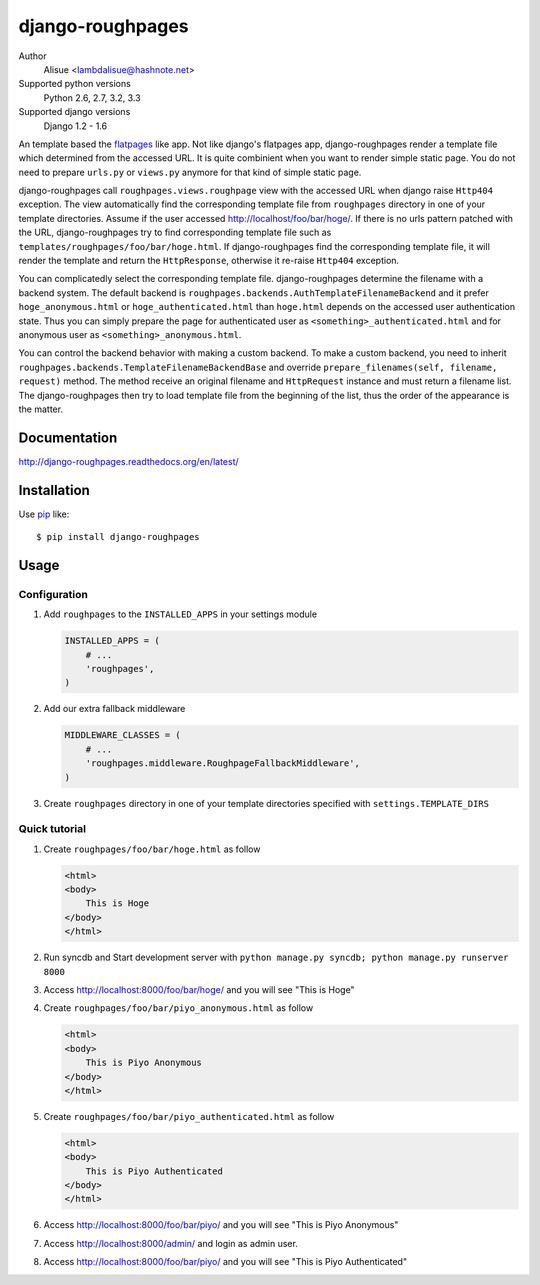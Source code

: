 django-roughpages
==========================
.. image:: https://secure.travis-ci.org/lambdalisue/django-roughpages.png?branch=master
    :target: http://travis-ci.org/lambdalisue/django-roughpages
    :alt: Build status

.. image:: https://coveralls.io/repos/lambdalisue/django-roughpages/badge.png?branch=master
    :target: https://coveralls.io/r/lambdalisue/django-roughpages/
    :alt: Coverage

.. image:: https://pypip.in/d/django-roughpages/badge.png
    :target: https://pypi.python.org/pypi/django-roughpages/
    :alt: Downloads

.. image:: https://pypip.in/v/django-roughpages/badge.png
    :target: https://pypi.python.org/pypi/django-roughpages/
    :alt: Latest version

.. image:: https://pypip.in/wheel/django-roughpages/badge.png
    :target: https://pypi.python.org/pypi/django-roughpages/
    :alt: Wheel Status

.. image:: https://pypip.in/egg/django-roughpages/badge.png
    :target: https://pypi.python.org/pypi/django-roughpages/
    :alt: Egg Status

.. image:: https://pypip.in/license/django-roughpages/badge.png
    :target: https://pypi.python.org/pypi/django-roughpages/
    :alt: License

Author
    Alisue <lambdalisue@hashnote.net>
Supported python versions
    Python 2.6, 2.7, 3.2, 3.3
Supported django versions
    Django 1.2 - 1.6

An template based the flatpages_ like app.
Not like django's flatpages app, django-roughpages render a template file which
determined from the accessed URL.
It is quite combinient when you want to render simple static page.
You do not need to prepare ``urls.py`` or ``views.py`` anymore for that kind
of simple static page.

django-roughpages call ``roughpages.views.roughpage`` view with the accessed
URL when django raise ``Http404`` exception.
The view automatically find the corresponding template file from ``roughpages``
directory in one of your template directories.
Assume if the user accessed http://localhost/foo/bar/hoge/.
If there is no urls pattern patched with the URL, django-roughpages try to find
corresponding template file such as ``templates/roughpages/foo/bar/hoge.html``.
If django-roughpages find the corresponding template file, it will render the
template and return the ``HttpResponse``, otherwise it re-raise ``Http404``
exception.

You can complicatedly select the corresponding template file.
django-roughpages determine the filename with a backend system.
The default backend is ``roughpages.backends.AuthTemplateFilenameBackend`` and
it prefer ``hoge_anonymous.html`` or ``hoge_authenticated.html`` than 
``hoge.html`` depends on the accessed user authentication state.
Thus you can simply prepare the page for authenticated user as
``<something>_authenticated.html`` and for anonymous user as
``<something>_anonymous.html``.

You can control the backend behavior with making a custom backend.
To make a custom backend, you need to inherit
``roughpages.backends.TemplateFilenameBackendBase`` and override
``prepare_filenames(self, filename, request)`` method.
The method receive an original filename and ``HttpRequest`` instance and
must return a filename list.
The django-roughpages then try to load template file from the beginning of
the list, thus the order of the appearance is the matter.

.. _flatpages: https://docs.djangoproject.com/en/dev/ref/contrib/flatpages/

Documentation
-------------
http://django-roughpages.readthedocs.org/en/latest/

Installation
------------
Use pip_ like::

    $ pip install django-roughpages

.. _pip:  https://pypi.python.org/pypi/pip

Usage
-----

Configuration
~~~~~~~~~~~~~
1.  Add ``roughpages`` to the ``INSTALLED_APPS`` in your settings
    module

    .. code:: python

        INSTALLED_APPS = (
            # ...
            'roughpages',
        )

2.  Add our extra fallback middleware

    .. code:: python

        MIDDLEWARE_CLASSES = (
            # ...
            'roughpages.middleware.RoughpageFallbackMiddleware',
        )

3.  Create ``roughpages`` directory in one of your template directories
    specified with ``settings.TEMPLATE_DIRS``


Quick tutorial
~~~~~~~~~~~~~~~
1.  Create ``roughpages/foo/bar/hoge.html`` as follow

    .. code:: html

        <html>
        <body>
            This is Hoge
        </body>
        </html>

2.  Run syncdb and Start development server with
    ``python manage.py syncdb; python manage.py runserver 8000``

3.  Access http://localhost:8000/foo/bar/hoge/ and you will see "This is Hoge"

4.  Create ``roughpages/foo/bar/piyo_anonymous.html`` as follow

    .. code:: html

        <html>
        <body>
            This is Piyo Anonymous
        </body>
        </html>

5.  Create ``roughpages/foo/bar/piyo_authenticated.html`` as follow

    .. code:: html

        <html>
        <body>
            This is Piyo Authenticated
        </body>
        </html>

6.  Access http://localhost:8000/foo/bar/piyo/ and you will see
    "This is Piyo Anonymous"

7.  Access http://localhost:8000/admin/ and login as admin user.

8.  Access http://localhost:8000/foo/bar/piyo/ and you will see
    "This is Piyo Authenticated"

